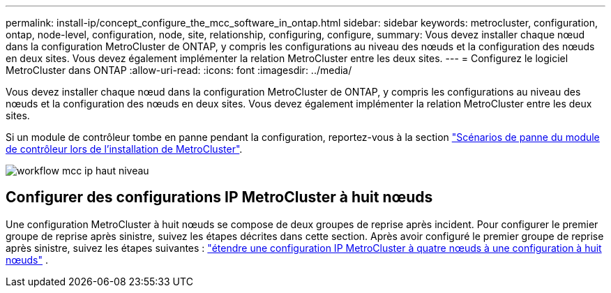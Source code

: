 ---
permalink: install-ip/concept_configure_the_mcc_software_in_ontap.html 
sidebar: sidebar 
keywords: metrocluster, configuration, ontap, node-level, configuration, node, site, relationship, configuring, configure, 
summary: Vous devez installer chaque nœud dans la configuration MetroCluster de ONTAP, y compris les configurations au niveau des nœuds et la configuration des nœuds en deux sites. Vous devez également implémenter la relation MetroCluster entre les deux sites. 
---
= Configurez le logiciel MetroCluster dans ONTAP
:allow-uri-read: 
:icons: font
:imagesdir: ../media/


[role="lead"]
Vous devez installer chaque nœud dans la configuration MetroCluster de ONTAP, y compris les configurations au niveau des nœuds et la configuration des nœuds en deux sites. Vous devez également implémenter la relation MetroCluster entre les deux sites.

Si un module de contrôleur tombe en panne pendant la configuration, reportez-vous à la section link:../disaster-recovery/concept_choosing_the_correct_recovery_procedure_parent_concept.html#controller-module-failure-scenarios-during-metrocluster-installation["Scénarios de panne du module de contrôleur lors de l'installation de MetroCluster"].

image::../media/workflow_mcc_ip_high_level_node_and_cluster_configuration_software.svg[workflow mcc ip haut niveau, logiciel de configuration de cluster et de nœud]



== Configurer des configurations IP MetroCluster à huit nœuds

Une configuration MetroCluster à huit nœuds se compose de deux groupes de reprise après incident. Pour configurer le premier groupe de reprise après sinistre, suivez les étapes décrites dans cette section. Après avoir configuré le premier groupe de reprise après sinistre, suivez les étapes suivantes : link:../upgrade/task_expand_a_four_node_mcc_ip_configuration.html["étendre une configuration IP MetroCluster à quatre nœuds à une configuration à huit nœuds"] .
